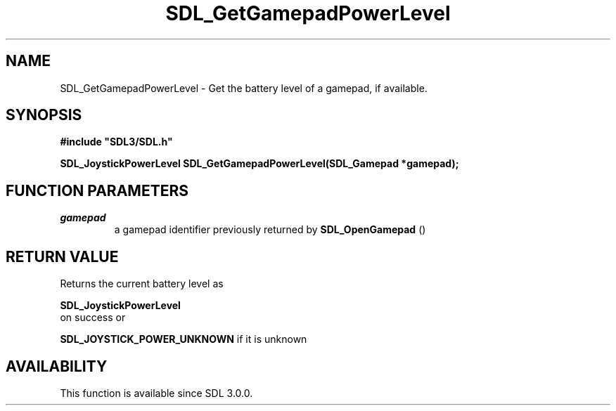 .\" This manpage content is licensed under Creative Commons
.\"  Attribution 4.0 International (CC BY 4.0)
.\"   https://creativecommons.org/licenses/by/4.0/
.\" This manpage was generated from SDL's wiki page for SDL_GetGamepadPowerLevel:
.\"   https://wiki.libsdl.org/SDL_GetGamepadPowerLevel
.\" Generated with SDL/build-scripts/wikiheaders.pl
.\"  revision SDL-806e11a
.\" Please report issues in this manpage's content at:
.\"   https://github.com/libsdl-org/sdlwiki/issues/new
.\" Please report issues in the generation of this manpage from the wiki at:
.\"   https://github.com/libsdl-org/SDL/issues/new?title=Misgenerated%20manpage%20for%20SDL_GetGamepadPowerLevel
.\" SDL can be found at https://libsdl.org/
.de URL
\$2 \(laURL: \$1 \(ra\$3
..
.if \n[.g] .mso www.tmac
.TH SDL_GetGamepadPowerLevel 3 "SDL 3.0.0" "SDL" "SDL3 FUNCTIONS"
.SH NAME
SDL_GetGamepadPowerLevel \- Get the battery level of a gamepad, if available\[char46]
.SH SYNOPSIS
.nf
.B #include \(dqSDL3/SDL.h\(dq
.PP
.BI "SDL_JoystickPowerLevel SDL_GetGamepadPowerLevel(SDL_Gamepad *gamepad);
.fi
.SH FUNCTION PARAMETERS
.TP
.I gamepad
a gamepad identifier previously returned by 
.BR SDL_OpenGamepad
()
.SH RETURN VALUE
Returns the current battery level as

.BR SDL_JoystickPowerLevel
 on success or

.BR
.BR SDL_JOYSTICK_POWER_UNKNOWN
if it is unknown

.SH AVAILABILITY
This function is available since SDL 3\[char46]0\[char46]0\[char46]

